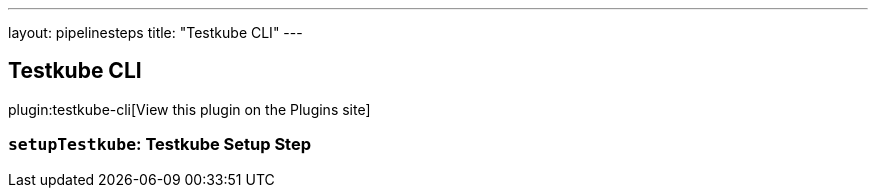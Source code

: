 ---
layout: pipelinesteps
title: "Testkube CLI"
---

:notitle:
:description:
:author:
:email: jenkinsci-users@googlegroups.com
:sectanchors:
:toc: left
:compat-mode!:

== Testkube CLI

plugin:testkube-cli[View this plugin on the Plugins site]

=== `setupTestkube`: Testkube Setup Step
++++
<ul></ul>


++++
